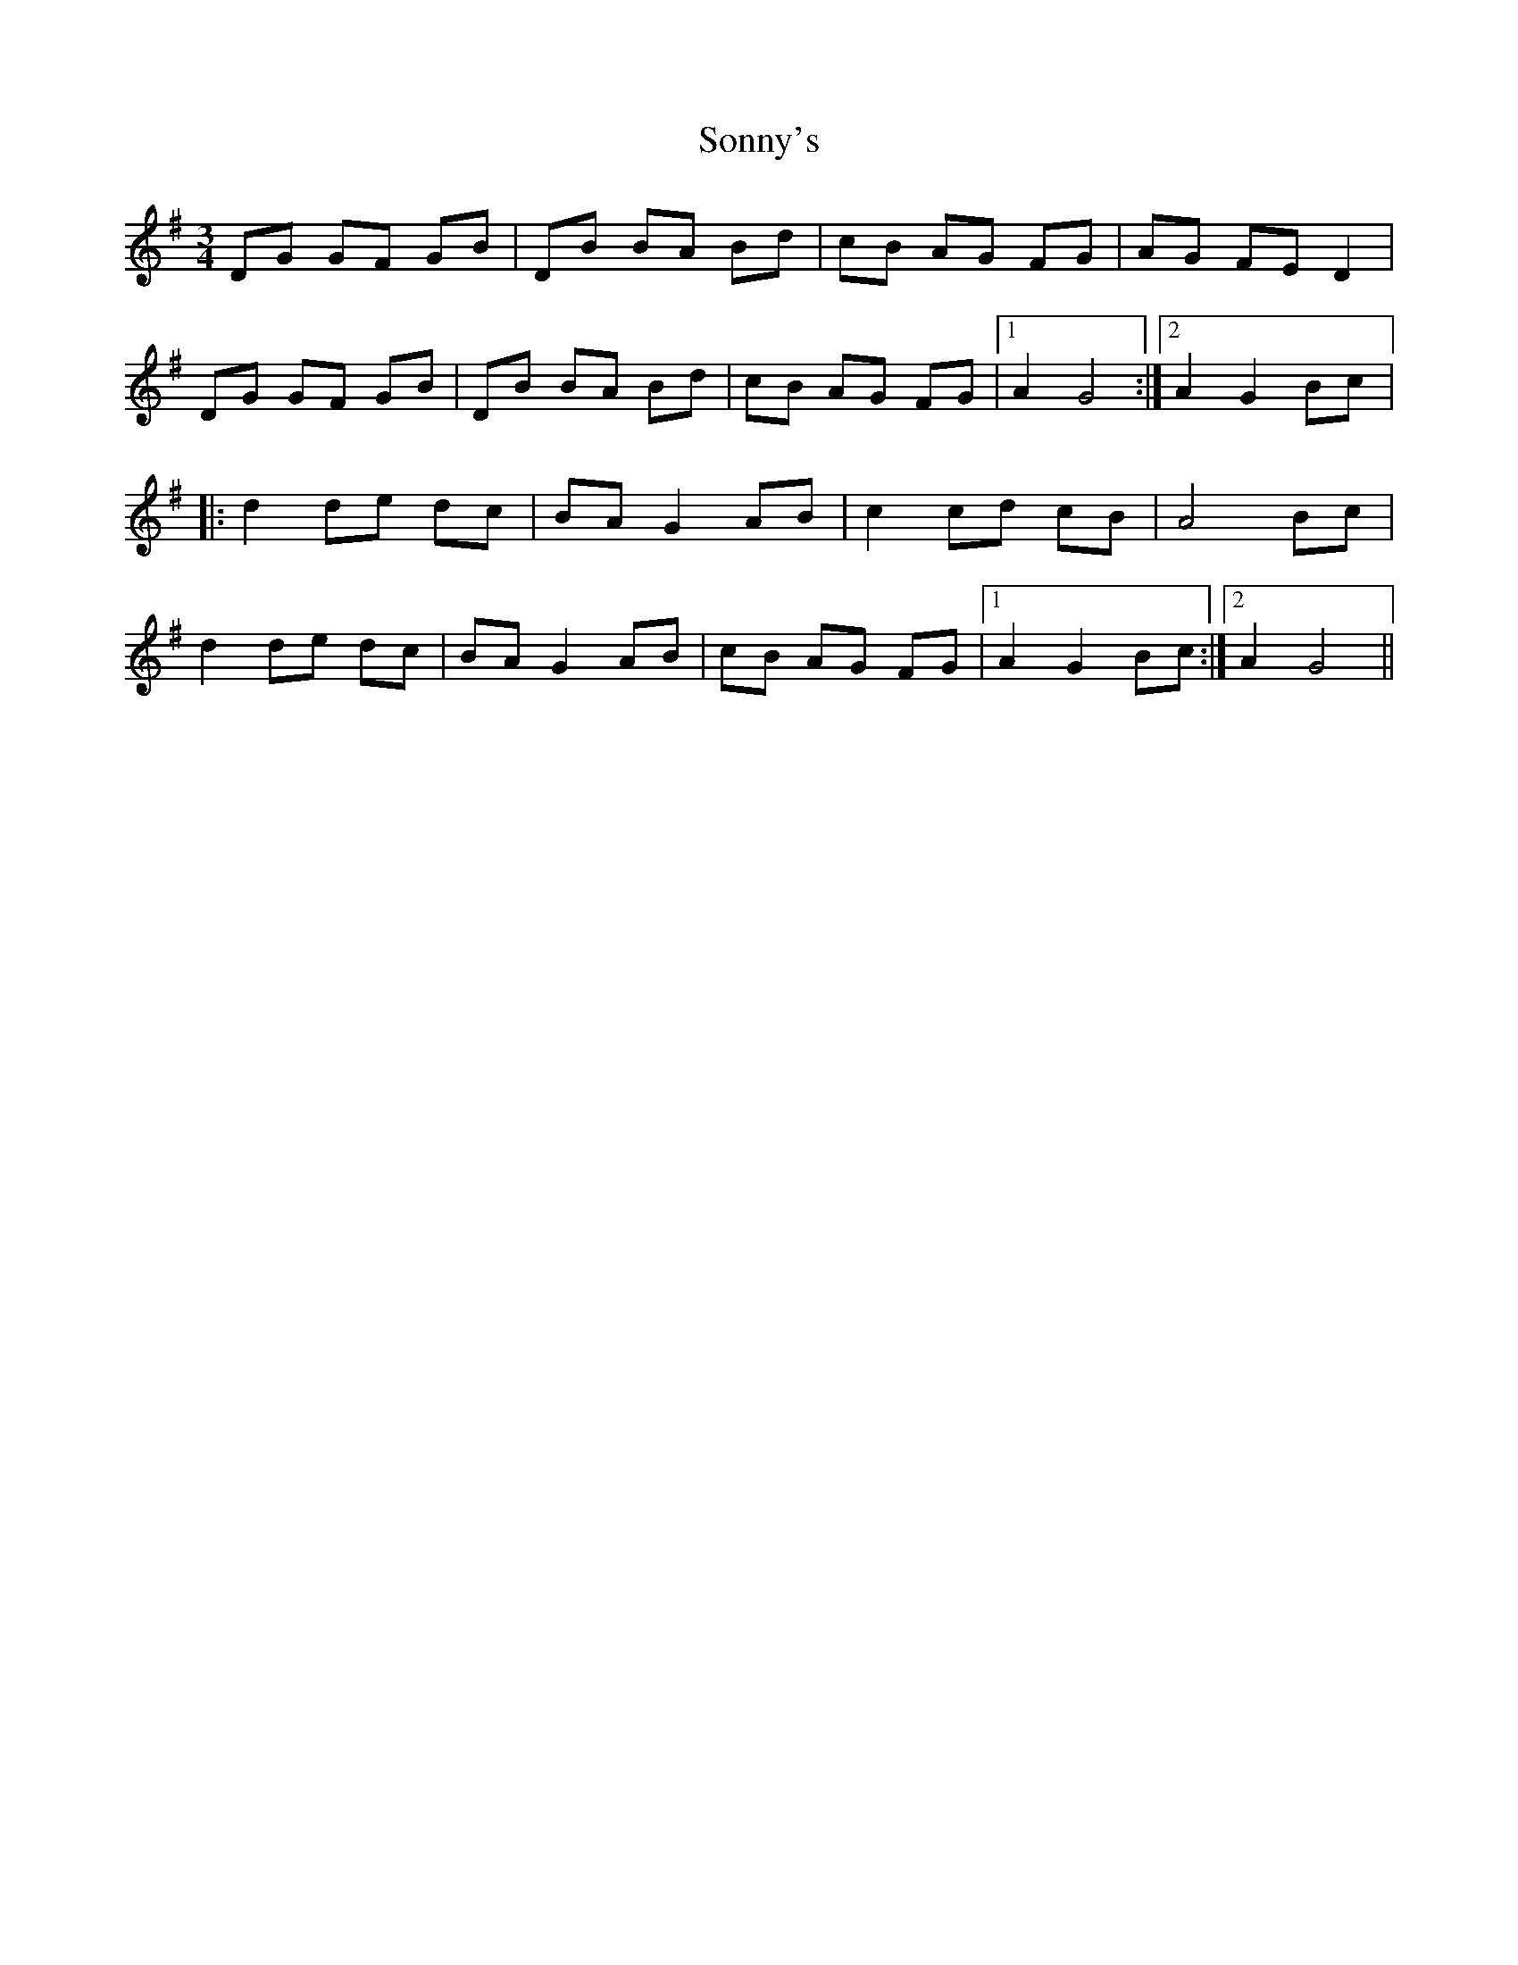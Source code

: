 X: 37823
T: Sonny's
R: mazurka
M: 3/4
K: Gmajor
DG GF GB|DB BA Bd|cB AG FG|AG FE D2|
DG GF GB|DB BA Bd|cB AG FG|1 A2 G4:|2 A2 G2 Bc|:
d2 de dc|BA G2 AB|c2 cd cB|A4 Bc|
d2 de dc|BA G2 AB|cB AG FG|1 A2 G2 Bc:|2 A2 G4||

